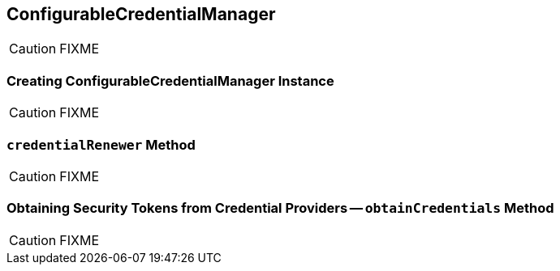 == ConfigurableCredentialManager

CAUTION: FIXME

=== [[creating-instance]] Creating ConfigurableCredentialManager Instance

CAUTION: FIXME

=== [[credentialRenewer]] `credentialRenewer` Method

CAUTION: FIXME

=== [[obtainCredentials]] Obtaining Security Tokens from Credential Providers -- `obtainCredentials` Method

CAUTION: FIXME
